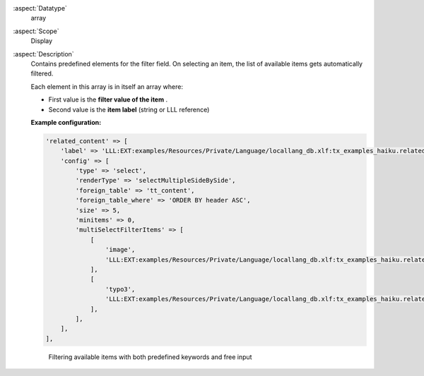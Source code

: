 :aspect:`Datatype`
    array

:aspect:`Scope`
    Display

:aspect:`Description`
    Contains predefined elements for the filter field. On selecting
    an item, the list of available items gets automatically filtered.

    Each element in this array is in itself an array where:

    - First value is the  **filter value of the item** .

    - Second value is the  **item label** (string or LLL reference)

    **Example configuration:**

    .. code-block:: php

        'related_content' => [
            'label' => 'LLL:EXT:examples/Resources/Private/Language/locallang_db.xlf:tx_examples_haiku.related_content',
            'config' => [
                'type' => 'select',
                'renderType' => 'selectMultipleSideBySide',
                'foreign_table' => 'tt_content',
                'foreign_table_where' => 'ORDER BY header ASC',
                'size' => 5,
                'minitems' => 0,
                'multiSelectFilterItems' => [
                    [
                        'image',
                        'LLL:EXT:examples/Resources/Private/Language/locallang_db.xlf:tx_examples_haiku.related_content.image'
                    ],
                    [
                        'typo3',
                        'LLL:EXT:examples/Resources/Private/Language/locallang_db.xlf:tx_examples_haiku.related_content.typo3'
                    ],
                ],
            ],
        ],

    .. figure:: ../../Images/TypeSelectItemsFilter.png
        :alt: Filtering available items with both predefined keywords and free input
        :class: with-shadow

        Filtering available items with both predefined keywords and free input
